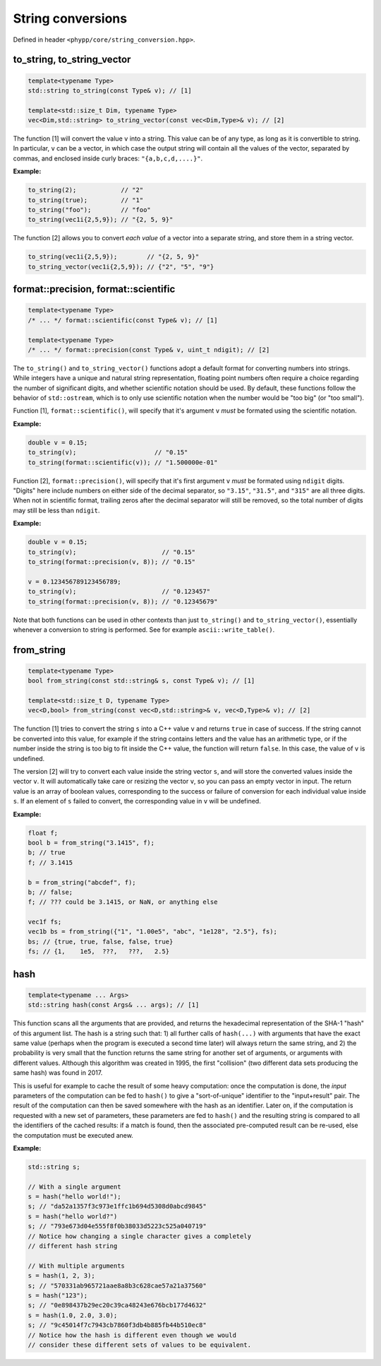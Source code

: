 String conversions
==================

Defined in header ``<phypp/core/string_conversion.hpp>``.

to_string, to_string_vector
---------------------------

.. code-block:: c++

    template<typename Type>
    std::string to_string(const Type& v); // [1]

    template<std::size_t Dim, typename Type>
    vec<Dim,std::string> to_string_vector(const vec<Dim,Type>& v); // [2]

The function [1] will convert the value ``v`` into a string. This value can be of any type, as long as it is convertible to string. In particular, ``v`` can be a vector, in which case the output string will contain all the values of the vector, separated by commas, and enclosed inside curly braces: ``"{a,b,c,d,....}"``.

**Example:**

.. code-block:: c++

    to_string(2);            // "2"
    to_string(true);         // "1"
    to_string("foo");        // "foo"
    to_string(vec1i{2,5,9}); // "{2, 5, 9}"

The function [2] allows you to convert *each value* of a vector into a separate string, and store them in a string vector.

.. code-block:: c++

    to_string(vec1i{2,5,9});        // "{2, 5, 9}"
    to_string_vector(vec1i{2,5,9}); // {"2", "5", "9"}


format::precision, format::scientific
-------------------------------------

.. code-block:: c++

    template<typename Type>
    /* ... */ format::scientific(const Type& v); // [1]

    template<typename Type>
    /* ... */ format::precision(const Type& v, uint_t ndigit); // [2]

The ``to_string()`` and ``to_string_vector()`` functions adopt a default format for converting numbers into strings. While integers have a unique and natural string representation, floating point numbers often require a choice regarding the number of significant digits, and whether scientific notation should be used. By default, these functions follow the behavior of ``std::ostream``, which is to only use scientific notation when the number would be "too big" (or "too small").

Function [1], ``format::scientific()``, will specify that it's argument ``v`` *must* be formated using the scientific notation.

**Example:**

.. code-block:: c++

    double v = 0.15;
    to_string(v);                     // "0.15"
    to_string(format::scientific(v)); // "1.500000e-01"

Function [2], ``format::precision()``, will specify that it's first argument ``v`` *must* be formated using ``ndigit`` digits. "Digits" here include numbers on either side of the decimal separator, so ``"3.15"``, ``"31.5"``, and ``"315"`` are all three digits. When not in scientific format, trailing zeros after the decimal separator will still be removed, so the total number of digits may still be less than ``ndigit``.

**Example:**

.. code-block:: c++

    double v = 0.15;
    to_string(v);                       // "0.15"
    to_string(format::precision(v, 8)); // "0.15"

    v = 0.123456789123456789;
    to_string(v);                       // "0.123457"
    to_string(format::precision(v, 8)); // "0.12345679"

Note that both functions can be used in other contexts than just ``to_string()`` and ``to_string_vector()``, essentially whenever a conversion to string is performed. See for example ``ascii::write_table()``.


from_string
-----------

.. code-block:: c++

    template<typename Type>
    bool from_string(const std::string& s, const Type& v); // [1]

    template<std::size_t D, typename Type>
    vec<D,bool> from_string(const vec<D,std::string>& v, vec<D,Type>& v); // [2]

The function [1] tries to convert the string ``s`` into a C++ value ``v`` and returns ``true`` in case of success. If the string cannot be converted into this value, for example if the string contains letters and the value has an arithmetic type, or if the number inside the string is too big to fit inside the C++ value, the function will return ``false``. In this case, the value of ``v`` is undefined.

The version [2] will try to convert each value inside the string vector ``s``, and will store the converted values inside the vector ``v``. It will automatically take care or resizing the vector ``v``, so you can pass an empty vector in input. The return value is an array of boolean values, corresponding to the success or failure of conversion for each individual value inside ``s``. If an element of ``s`` failed to convert, the corresponding value in ``v`` will be undefined.

**Example:**

.. code-block:: c++

    float f;
    bool b = from_string("3.1415", f);
    b; // true
    f; // 3.1415

    b = from_string("abcdef", f);
    b; // false;
    f; // ??? could be 3.1415, or NaN, or anything else

    vec1f fs;
    vec1b bs = from_string({"1", "1.00e5", "abc", "1e128", "2.5"}, fs);
    bs; // {true, true, false, false, true}
    fs; // {1,    1e5,  ???,   ???,   2.5}

hash
----

.. code-block:: c++

    template<typename ... Args>
    std::string hash(const Args& ... args); // [1]

This function scans all the arguments that are provided, and returns the hexadecimal representation of the SHA-1 "hash" of this argument list. The hash is a string such that: 1) all further calls of ``hash(...)`` with arguments that have the exact same value (perhaps when the program is executed a second time later) will always return the same string, and 2) the probability is very small that the function returns the same string for another set of arguments, or arguments with different values. Although this algorithm was created in 1995, the first "collision" (two different data sets producing the same hash) was found in 2017.

This is useful for example to cache the result of some heavy computation: once the computation is done, the *input* parameters of the computation can be fed to ``hash()`` to give a "sort-of-unique" identifier to the "input+result" pair. The result of the computation can then be saved somewhere with the hash as an identifier. Later on, if the computation is requested with a new set of parameters, these parameters are fed to ``hash()`` and the resulting string is compared to all the identifiers of the cached results: if a match is found, then the associated pre-computed result can be re-used, else the computation must be executed anew.

**Example:**

.. code-block:: c++

    std::string s;

    // With a single argument
    s = hash("hello world!");
    s; // "da52a1357f3c973e1ffc1b694d5308d0abcd9845"
    s = hash("hello world?")
    s; // "793e673d04e555f8f0b38033d5223c525a040719"
    // Notice how changing a single character gives a completely
    // different hash string

    // With multiple arguments
    s = hash(1, 2, 3);
    s; // "570331ab965721aae8a8b3c628cae57a21a37560"
    s = hash("123");
    s; // "0e898437b29ec20c39ca48243e676bcb177d4632"
    s = hash(1.0, 2.0, 3.0);
    s; // "9c45014f7c7943cb7860f3db4b885fb44b510ec8"
    // Notice how the hash is different even though we would
    // consider these different sets of values to be equivalent.
